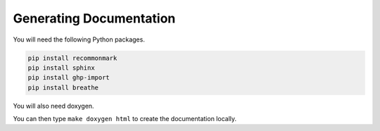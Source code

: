 Generating Documentation
========================

You will need the following Python packages.

.. code-block:: bash

    pip install recommonmark
    pip install sphinx
    pip install ghp-import
    pip install breathe

You will also need doxygen.

You can then type ``make doxygen html`` to create the documentation locally.
